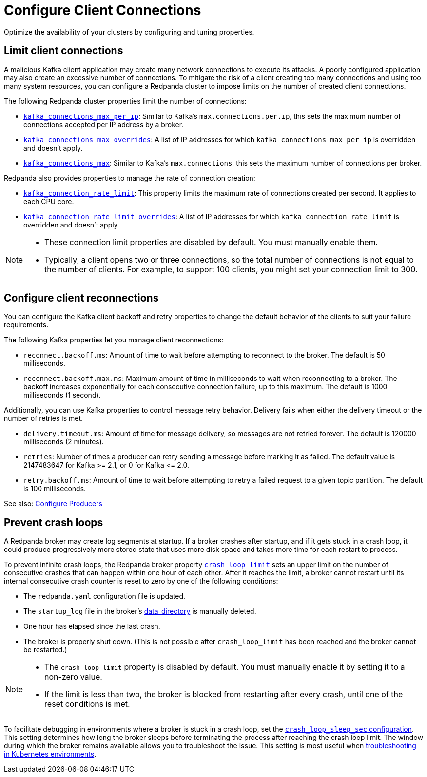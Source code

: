 = Configure Client Connections
:description: Guidelines for configuring Redpanda clusters for optimal availability.
:page-categories: Management, Networking
// tag::single-source[]

Optimize the availability of your clusters by configuring and tuning properties.

== Limit client connections

A malicious Kafka client application may create many network connections to execute its attacks. A poorly configured application may also create an excessive number of connections. To mitigate the risk of a client creating too many connections and using too many system resources, you can configure a Redpanda cluster to impose limits on the number of created client connections.

The following Redpanda cluster properties limit the number of connections:

* xref:reference:cluster-properties.adoc#kafka_connections_max_per_ip[`kafka_connections_max_per_ip`]: Similar to Kafka's `max.connections.per.ip`, this sets the maximum number of connections accepted per IP address by a broker.
* xref:reference:cluster-properties.adoc#kafka_connections_max_overrides[`kafka_connections_max_overrides`]: A list of IP addresses for which `kafka_connections_max_per_ip` is overridden and doesn't apply.
ifndef::env-cloud[]
* xref:reference:cluster-properties.adoc#kafka_connections_max[`kafka_connections_max`]: Similar to Kafka's `max.connections`, this sets the maximum number of connections per broker.

Redpanda also provides properties to manage the rate of connection creation:

* xref:reference:cluster-properties.adoc#kafka_connection_rate_limit[`kafka_connection_rate_limit`]: This property limits the maximum rate of connections created per second. It applies to each CPU core.
* xref:reference:cluster-properties.adoc#kafka_connection_rate_limit_overrides[`kafka_connection_rate_limit_overrides`]: A list of IP addresses for which `kafka_connection_rate_limit` is overridden and doesn't apply.
endif::[]

[NOTE]
====
* These connection limit properties are disabled by default. You must manually enable them.
* Typically, a client opens two or three connections, so the total number of connections is not equal to the number of clients. For example, to support 100 clients, you might set your connection limit to 300.
====

== Configure client reconnections

You can configure the Kafka client backoff and retry properties to change the default behavior of the clients to suit your failure requirements.

The following Kafka properties let you manage client reconnections:

* `reconnect.backoff.ms`: Amount of time to wait before attempting to reconnect to the broker. The default is 50 milliseconds.
* `reconnect.backoff.max.ms`: Maximum amount of time in milliseconds to wait when reconnecting to a broker. The backoff increases exponentially for each consecutive connection failure, up to this maximum. The default is 1000 milliseconds (1 second).

Additionally, you can use Kafka properties to control message retry behavior. Delivery fails when either the delivery timeout or the number of retries is met.

* `delivery.timeout.ms`: Amount of time for message delivery, so messages are not retried forever. The default is 120000 milliseconds (2 minutes).
* `retries`: Number of times a producer can retry sending a message before marking it as failed. The default value is 2147483647 for Kafka >= 2.1, or 0 for Kafka \<= 2.0.
* `retry.backoff.ms`: Amount of time to wait before attempting to retry a failed request to a given topic partition. The default is 100 milliseconds.

See also: xref:develop:produce-data/configure-producers.adoc[Configure Producers]

== Prevent crash loops

A Redpanda broker may create log segments at startup. If a broker crashes after startup, and if it gets stuck in a crash loop, it could produce progressively more stored state that uses more disk space and takes more time for each restart to process.

ifndef::env-cloud[]
To prevent infinite crash loops, the Redpanda broker property xref:reference:node-properties.adoc#crash_loop_limit[`crash_loop_limit`] sets an upper limit on the number of consecutive crashes that can happen within one hour of each other. After it reaches the limit, a broker cannot restart until its internal consecutive crash counter is reset to zero by one of the following conditions:
endif::[]

ifdef::env-cloud[]
To prevent infinite crash loops, the Redpanda broker property [`crash_loop_limit`] sets an upper limit on the number of consecutive crashes that can happen within one hour of each other. After it reaches the limit, a broker cannot restart until its internal consecutive crash counter is reset to zero by one of the following conditions:
endif::[]

* The `redpanda.yaml` configuration file is updated.
ifndef::env-cloud[]
* The `startup_log` file in the broker's xref:reference:node-properties.adoc#data_directory[data_directory] is manually deleted.
endif::[]
ifdef::env-cloud[]
* The `startup_log` file in the broker's `data_directory` is manually deleted.
endif::[]
* One hour has elapsed since the last crash.
* The broker is properly shut down. (This is not possible after `crash_loop_limit` has been reached and the broker cannot be restarted.)

[NOTE]
====
* The `crash_loop_limit` property is disabled by default. You must manually enable it by setting it to a non-zero value.
* If the limit is less than two, the broker is blocked from restarting after every crash, until one of the reset conditions is met.
====

ifndef::env-cloud[]
To facilitate debugging in environments where a broker is stuck in a crash loop, set the xref:reference:properties/broker-properties.adoc#crash_loop_sleep_sec[`crash_loop_sleep_sec` configuration]. This setting determines how long the broker sleeps before terminating the process after reaching the crash loop limit. The window during which the broker remains available allows you to troubleshoot the issue. This setting is most useful when xref:troubleshoot:errors-solutions/k-resolve-errors.adoc[troubleshooting in Kubernetes environments].
endif::[]

ifdef::env-cloud[]
To facilitate debugging in environments where a broker is stuck in a crash loop, set the `crash_loop_sleep_sec` configuration. This setting determines how long the broker sleeps before terminating the process after reaching the crash loop limit. The window during which the broker remains available allows you to troubleshoot the issue.
endif::[]

// end::single-source[]

